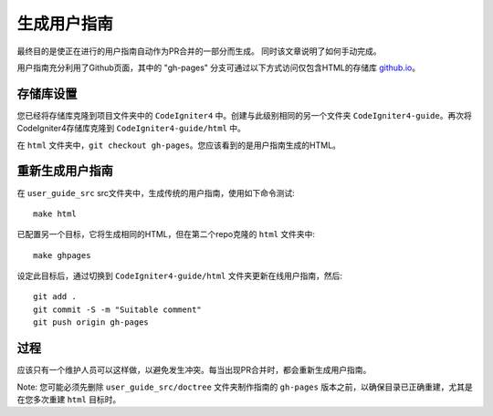 #########################
生成用户指南
#########################

最终目的是使正在进行的用户指南自动作为PR合并的一部分而生成。 同时该文章说明了如何手动完成。

用户指南充分利用了Github页面，其中的 "gh-pages" 分支可通过以下方式访问仅包含HTML的存储库 `github.io <https://bcit-ci.github.io/CodeIgniter4>`_。

存储库设置
==========================

您已经将存储库克隆到项目文件夹中的 ``CodeIgniter4`` 中。创建与此级别相同的另一个文件夹 ``CodeIgniter4-guide``。再次将CodeIgniter4存储库克隆到 ``CodeIgniter4-guide/html`` 中。

在 ``html`` 文件夹中，``git checkout gh-pages``。您应该看到的是用户指南生成的HTML。

重新生成用户指南
============================

在 ``user_guide_src`` src文件夹中，生成传统的用户指南，使用如下命令测试::

	make html

已配置另一个目标，它将生成相同的HTML，但在第二个repo克隆的 ``html`` 文件夹中::

	make ghpages

设定此目标后，通过切换到 ``CodeIgniter4-guide/html`` 文件夹更新在线用户指南，然后::

	git add .
	git commit -S -m "Suitable comment"
	git push origin gh-pages

过程
=======

应该只有一个维护人员可以这样做，以避免发生冲突。每当出现PR合并时，都会重新生成用户指南。

Note: 您可能必须先删除 ``user_guide_src/doctree`` 文件夹制作指南的 ``gh-pages`` 版本之前，以确保目录已正确重建，尤其是在您多次重建 ``html`` 目标时。
